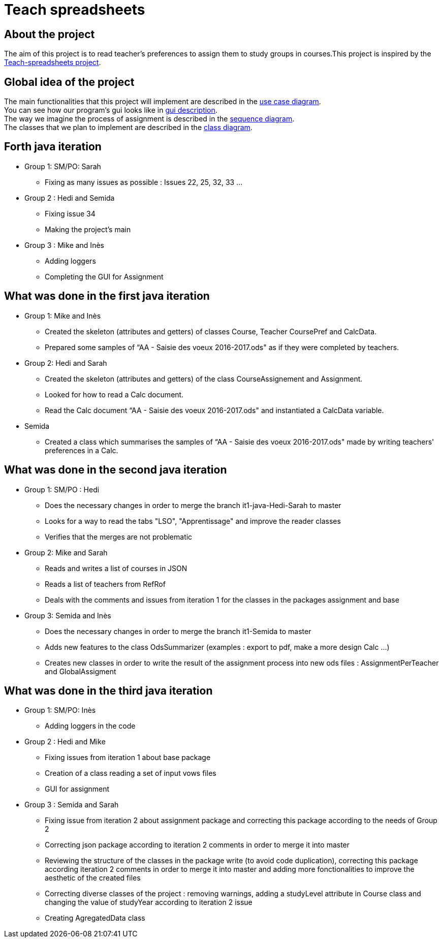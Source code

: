 = Teach spreadsheets

== About the project 

The aim of this project is to read teacher’s preferences to assign them to study groups in courses.This project is inspired by the link:https://github.com/oliviercailloux/Teach-spreadsheets[Teach-spreadsheets project].

== Global idea of the project 

The main functionalities that this project will implement are described in the link:Doc\README.adoc#UseCaseDiag[use case diagram]. +
You can see how our program's gui looks like in link:Doc\README.adoc#GuiDescription[gui description]. +
The way we imagine the process of assignment is described in the link:Doc\README.adoc#SeqDiag[sequence diagram]. +
The classes that we plan to implement are described in the link:Doc\README.adoc#ClassDiag[class diagram].

== Forth java iteration

* Group 1: SM/PO: Sarah

** Fixing as many issues as possible : Issues 22, 25, 32, 33 ... 

* Group 2 : Hedi and Semida

** Fixing issue 34

** Making the project's main 


* Group 3 : Mike and Inès

** Adding loggers

** Completing the GUI for Assignment



== What was done in the first java iteration  

* Group 1: Mike and Inès 

** Created the skeleton (attributes and getters) of classes Course, Teacher CoursePref and CalcData. 

** Prepared some samples of “AA - Saisie des voeux 2016-2017.ods" as if they were completed by teachers.  

* Group 2:  Hedi and Sarah 

** Created the skeleton (attributes and getters) of the class CourseAssignement and Assignment. 

** Looked for how to read a Calc document. 

** Read the Calc document “AA - Saisie des voeux 2016-2017.ods" and instantiated a CalcData variable. 

* Semida 

** Created a class which summarises the samples of “AA - Saisie des voeux 2016-2017.ods" made by writing teachers' preferences in a Calc. 

== What was done in the second java iteration

* Group 1: SM/PO : Hedi 

** Does the necessary changes in order to merge the branch it1-java-Hedi-Sarah to master

** Looks for a way to read the tabs "LSO", "Apprentissage" and improve the reader classes

** Verifies that the merges are not problematic


* Group 2: Mike and Sarah

** Reads and writes a list of courses in JSON

** Reads a list of teachers from RefRof

** Deals with the comments and issues from iteration 1 for the classes in the packages assignment and base


* Group 3: Semida and Inès

** Does the necessary changes in order to merge the branch it1-Semida to master

** Adds new features to the class OdsSummarizer (examples : export to pdf, make a more design Calc ...)

** Creates new classes in order to write the result of the assignment process into new ods files : AssignmentPerTeacher and GlobalAssigment


== What was done in the third java iteration

* Group 1: SM/PO: Inès

** Adding loggers in the code

* Group 2 : Hedi and Mike

** Fixing issues from iteration 1 about base package

** Creation of a class reading a set of input vows files

** GUI for assignment

* Group 3 : Semida and Sarah

** Fixing issue from iteration 2 about assignment package and correcting this package according to the needs of Group 2

** Correcting json package according to iteration 2 comments in order to merge it into master

** Reviewing the structure of the classes in the package write (to avoid code duplication), correcting this package according iteration 2 comments in order to merge it into master and adding more fonctionalities to improve the aesthetic of the created files

** Correcting diverse classes of the project : removing warnings, adding a studyLevel attribute in Course class and changing the value of studyYear according to iteration 2 issue

** Creating AgregatedData class